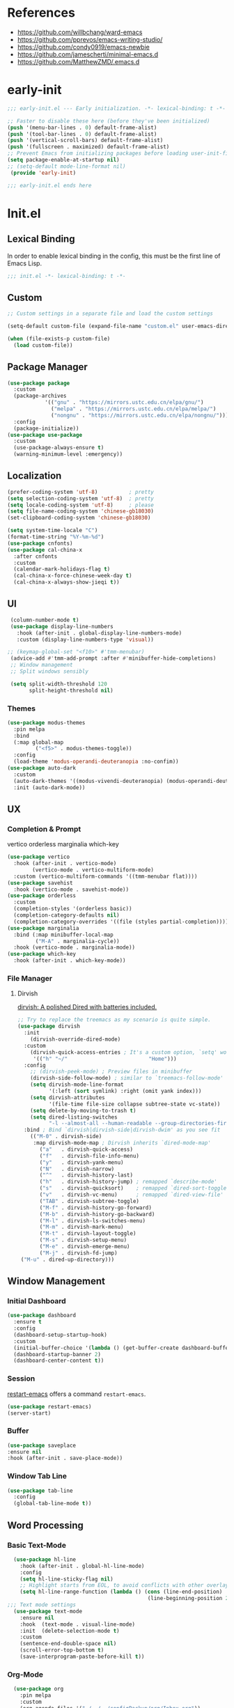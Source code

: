 #+PROPERTY: header-args:emacs-lisp :results silent :tangle "~/.emacs.d/init.el"

* References
- https://github.com/willbchang/ward-emacs
- https://github.com/pprevos/emacs-writing-studio/
- https://github.com/condy0919/emacs-newbie
- https://github.com/jamescherti/minimal-emacs.d
- https://github.com/MatthewZMD/.emacs.d

* early-init
#+begin_src  emacs-lisp :tangle "~/.emacs.d/early-init.el"
  ;;; early-init.el --- Early initialization. -*- lexical-binding: t -*-

  ;; Faster to disable these here (before they've been initialized)
  (push '(menu-bar-lines . 0) default-frame-alist)
  (push '(tool-bar-lines . 0) default-frame-alist)
  (push '(vertical-scroll-bars) default-frame-alist)
  (push '(fullscreen . maximized) default-frame-alist)
  ;; Prevent Emacs from initializing packages before loading user-init-file
  (setq package-enable-at-startup nil)
  ;; (setq-default mode-line-format nil)
   (provide 'early-init)

  ;;; early-init.el ends here

#+end_src
* Init.el
** Lexical Binding
In order to enable lexical binding in the config, this must be the first line of Emacs Lisp.
#+begin_src emacs-lisp
;;; init.el -*- lexical-binding: t -*-
#+end_src
** Custom
#+begin_src emacs-lisp
;; Custom settings in a separate file and load the custom settings

(setq-default custom-file (expand-file-name "custom.el" user-emacs-directory))

(when (file-exists-p custom-file)
  (load custom-file))

#+end_src
** Package Manager
#+begin_src emacs-lisp
  (use-package package
    :custom
    (package-archives
              '(("gnu" . "https://mirrors.ustc.edu.cn/elpa/gnu/")
                ("melpa" . "https://mirrors.ustc.edu.cn/elpa/melpa/")
                ("nongnu" . "https://mirrors.ustc.edu.cn/elpa/nongnu/")))
    :config
    (package-initialize))
  (use-package use-package
    :custom
    (use-package-always-ensure t)
    (warning-minimum-level :emergency))
#+end_src
** Localization
#+begin_src emacs-lisp
  (prefer-coding-system 'utf-8)          ; pretty
  (setq selection-coding-system 'utf-8)  ; pretty
  (setq locale-coding-system 'utf-8)     ; please
  (setq file-name-coding-system 'chinese-gb18030)
  (set-clipboard-coding-system 'chinese-gb18030)
    
  (setq system-time-locale "C")
  (format-time-string "%Y-%m-%d")
  (use-package cnfonts)
  (use-package cal-china-x
    :after cnfonts
    :custom
    (calendar-mark-holidays-flag t)
    (cal-china-x-force-chinese-week-day t)
    (cal-china-x-always-show-jieqi t))
#+end_src
** UI
#+begin_src emacs-lisp
  (column-number-mode t)
  (use-package display-line-numbers
    :hook (after-init . global-display-line-numbers-mode)
    :custom (display-line-numbers-type 'visual))

 ;; (keymap-global-set "<f10>" #'tmm-menubar)
  (advice-add #'tmm-add-prompt :after #'minibuffer-hide-completions)
  ;; Window management
  ;; Split windows sensibly

  (setq split-width-threshold 120
        split-height-threshold nil)

#+end_src
*** Themes
#+begin_src emacs-lisp
 (use-package modus-themes
   :pin melpa
   :bind
   (:map global-map
	      ("<f5>" . modus-themes-toggle))
   :config
   (load-theme 'modus-operandi-deuteranopia :no-confim))
 (use-package auto-dark
   :custom
   (auto-dark-themes '((modus-vivendi-deuteranopia) (modus-operandi-deuteranopia)))
   :init (auto-dark-mode))
#+end_src
** UX
*** Completion & Prompt
vertico orderless marginalia which-key
#+begin_src emacs-lisp
    (use-package vertico
      :hook (after-init . vertico-mode)
            (vertico-mode . vertico-multiform-mode)
      :custom (vertico-multiform-commands '((tmm-menubar flat))))
    (use-package savehist
      :hook (vertico-mode . savehist-mode))
    (use-package orderless
      :custom
      (completion-styles '(orderless basic))
      (completion-category-defaults nil)
      (completion-category-overrides '((file (styles partial-completion)))))
    (use-package marginalia
      :bind (:map minibuffer-local-map
             ("M-A" . marginalia-cycle))
      :hook (vertico-mode . marginalia-mode))
    (use-package which-key
      :hook (after-init . which-key-mode))
#+end_src
*** File Manager
**** Dirvish
[[https://github.com/alexluigit/dirvish][dirvish: A polished Dired with batteries included.]]
#+begin_src emacs-lisp 
    ;; Try to replace the treemacs as my scenario is quite simple.
    (use-package dirvish
      :init
        (dirvish-override-dired-mode)
      :custom
        (dirvish-quick-access-entries ; It's a custom option, `setq' won't work
         '(("h" "~/"                          "Home")))
      :config
        ;; (dirvish-peek-mode) ; Preview files in minibuffer
        (dirvish-side-follow-mode) ; similar to `treemacs-follow-mode'
        (setq dirvish-mode-line-format
              '(:left (sort symlink) :right (omit yank index)))
        (setq dirvish-attributes
              '(file-time file-size collapse subtree-state vc-state))
        (setq delete-by-moving-to-trash t)
        (setq dired-listing-switches
              "-l --almost-all --human-readable --group-directories-first --no-group")
      :bind ; Bind `dirvish|dirvish-side|dirvish-dwim' as you see fit
        (("M-0" . dirvish-side)
         :map dirvish-mode-map ; Dirvish inherits `dired-mode-map'
           ("a"   . dirvish-quick-access)
           ("f"   . dirvish-file-info-menu)
           ("y"   . dirvish-yank-menu)
           ("N"   . dirvish-narrow)
           ("^"   . dirvish-history-last)
           ("h"   . dirvish-history-jump) ; remapped `describe-mode'
           ("s"   . dirvish-quicksort)    ; remapped `dired-sort-toggle-or-edit'
           ("v"   . dirvish-vc-menu)      ; remapped `dired-view-file'
           ("TAB" . dirvish-subtree-toggle)
           ("M-f" . dirvish-history-go-forward)
           ("M-b" . dirvish-history-go-backward)
           ("M-l" . dirvish-ls-switches-menu)
           ("M-m" . dirvish-mark-menu)
           ("M-t" . dirvish-layout-toggle)
           ("M-s" . dirvish-setup-menu)
           ("M-e" . dirvish-emerge-menu)
           ("M-j" . dirvish-fd-jump)
  	 ("M-u" . dired-up-directory)))
#+end_src
** Window Management
*** Initial Dashboard
#+begin_src emacs-lisp
  (use-package dashboard
    :ensure t
    :config
    (dashboard-setup-startup-hook)
    :custom
    (initial-buffer-choice '(lambda () (get-buffer-create dashboard-buffer-name)))
    (dashboard-startup-banner 2)
    (dashboard-center-content t))
#+end_src
*** Session
[[https://github.com/iqbalansari/restart-emacs][restart-emacs]] offers a command ~restart-emacs~.
#+begin_src emacs-lisp
  (use-package restart-emacs)
  (server-start)
#+end_src
*** Buffer
#+begin_src emacs-lisp
  (use-package saveplace
  :ensure nil
  :hook (after-init . save-place-mode))
#+end_src
*** Window Tab Line
#+begin_src emacs-lisp
(use-package tab-line
  :config
  (global-tab-line-mode t))
#+end_src
** Word Processing

*** Basic Text-Mode
#+begin_src emacs-lisp
  (use-package hl-line
    :hook (after-init . global-hl-line-mode)
    :config
    (setq hl-line-sticky-flag nil)
    ;; Highlight starts from EOL, to avoid conflicts with other overlays
    (setq hl-line-range-function (lambda () (cons (line-end-position)
                                             (line-beginning-position 2)))))
;;; Text mode settings
  (use-package text-mode
    :ensure nil
    :hook  (text-mode . visual-line-mode)
    :init  (delete-selection-mode t)
    :custom
    (sentence-end-double-space nil)
    (scroll-error-top-bottom t)
    (save-interprogram-paste-before-kill t))
#+end_src
*** Org-Mode
#+begin_src emacs-lisp
  (use-package org
    :pin melpa
    :custom
    (org-agenda-files '("~/../../configBackup/org/Inbox.org"))
    (org-directory "~/../../configBackup/org")
    (org-use-sub-superscripts "{}"))
  (use-package org-tempo
    :ensure nil)

;; Org modern: Most features are disabled for beginning users
  (use-package org-modern
    :hook
    (org-mode . org-modern-mode)
    :custom
    (org-modern-table nil)
    (org-modern-keyword nil)
    (org-modern-timestamp nil)
    (org-modern-priority nil)
    ;;(org-modern-checkbox nil)
    (org-modern-tag t)
    (org-modern-block-name nil)
    (org-modern-keyword nil)
    (org-modern-footnote nil)
    (org-modern-internal-target nil)
    (org-modern-radio-target nil)
    (org-modern-statistics nil)
    (org-modern-progress nil))
#+end_src
*** Markdown
#+begin_src emacs-lisp
 (use-package markdown-mode
   :mode (("README\\.md\\'" . gfm-mode)
      ("\\.md\\'" . markdown-mode)
      ("\\.markdown\\'" . markdown-mode)))
#+end_src
** Beancount
#+begin_src emacs-lisp
(use-package conda
  :custom
  (conda-anaconda-home "d:/Applications/Scoop/apps/miniconda3/current/"))
  
(use-package beancount
  :after conda
  :hook
  (beancount-mode . (lambda ()  
                      (outline-minor-mode t)
                      (conda-env-activate "bean") ; 激活conda环境
                      (beancount-fava))))
#+end_src

